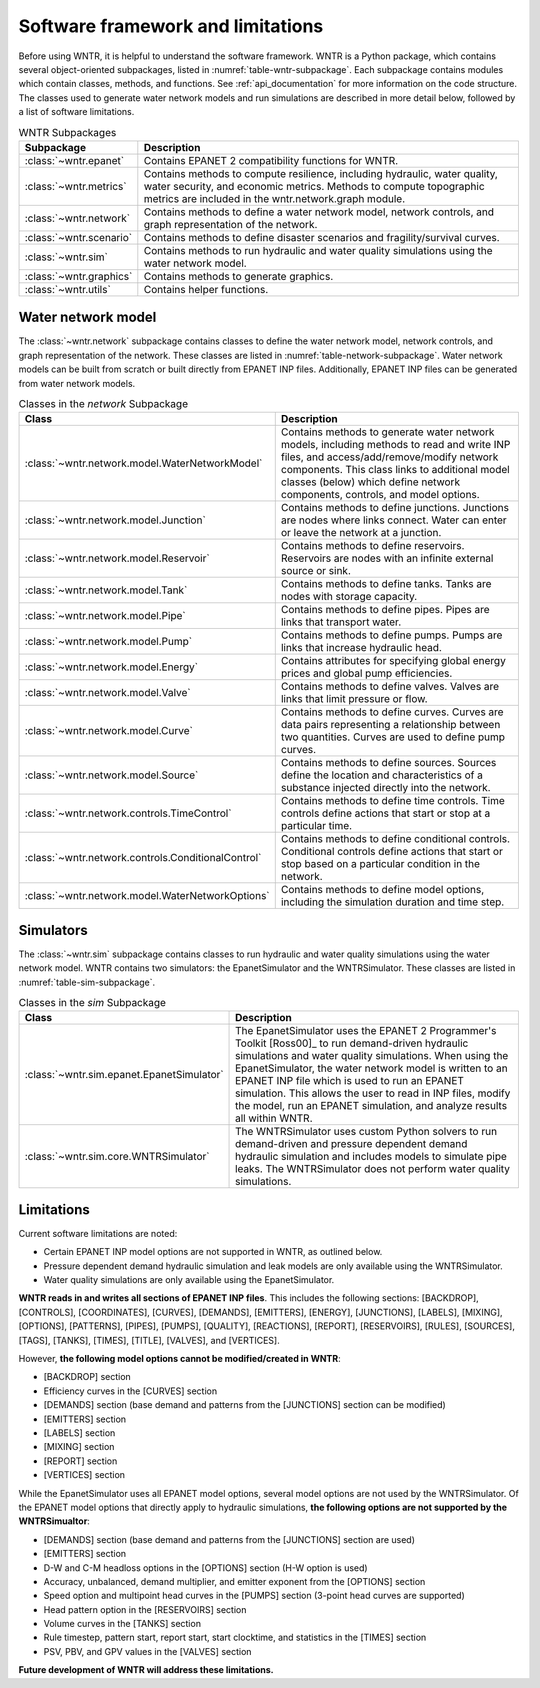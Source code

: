 
.. role:: red

.. raw:: latex

    \clearpage

.. _software_framework:

Software framework and limitations
======================================

Before using WNTR, it is helpful to understand the software framework.
WNTR is a Python package, which contains several object-oriented subpackages, listed in :numref:`table-wntr-subpackage`.
Each subpackage contains modules which contain classes, methods, and functions.
See :ref:`api_documentation` for more information on the code structure.
The classes used to generate water network models and 
run simulations are described in more detail below, followed by a list of software limitations.

.. _table-wntr-subpackage:
.. table:: WNTR Subpackages
   
   =================================================  =============================================================================================================================================================================================================================================================================
   Subpackage                                         Description
   =================================================  =============================================================================================================================================================================================================================================================================
   :class:`~wntr.epanet`                              Contains EPANET 2 compatibility functions for WNTR.
   :class:`~wntr.metrics`	                          Contains methods to compute resilience, including hydraulic, water quality, water security, and economic metrics. Methods to compute topographic metrics are included in the wntr.network.graph module.
   :class:`~wntr.network`	                          Contains methods to define a water network model, network controls, and graph representation of the network.
   :class:`~wntr.scenario`                            Contains methods to define disaster scenarios and fragility/survival curves.
   :class:`~wntr.sim`		                          Contains methods to run hydraulic and water quality simulations using the water network model.
   :class:`~wntr.graphics`                            Contains methods to generate graphics.
   :class:`~wntr.utils`                               Contains helper functions.
   =================================================  =============================================================================================================================================================================================================================================================================

Water network model
----------------------
The :class:`~wntr.network` subpackage contains classes to define the water network model, network controls, and graph representation of the network.
These classes are listed in :numref:`table-network-subpackage`.
Water network models can be built from scratch or built directly from EPANET INP files.
Additionally, EPANET INP files can be generated from water network models.

.. _table-network-subpackage:
.. table:: Classes in the `network` Subpackage

   ==================================================  =============================================================================================================================================================================================================================================================================
   Class                                               Description
   ==================================================  =============================================================================================================================================================================================================================================================================
   :class:`~wntr.network.model.WaterNetworkModel`      Contains methods to generate water network models, including methods to read and write INP files, and access/add/remove/modify network components.  This class links to additional model classes (below) which define network components, controls, and model options.
   :class:`~wntr.network.model.Junction`	           Contains methods to define junctions. Junctions are nodes where links connect. Water can enter or leave the network at a junction.
   :class:`~wntr.network.model.Reservoir`              Contains methods to define reservoirs. Reservoirs are nodes with an infinite external source or sink.      
   :class:`~wntr.network.model.Tank`                   Contains methods to define tanks. Tanks are nodes with storage capacity.     
   :class:`~wntr.network.model.Pipe`		           Contains methods to define pipes. Pipes are links that transport water. 
   :class:`~wntr.network.model.Pump`                   Contains methods to define pumps. Pumps are links that increase hydraulic head.
   :class:`~wntr.network.model.Energy`                 Contains attributes for specifying global energy prices and global pump efficiencies.
   :class:`~wntr.network.model.Valve`                  Contains methods to define valves. Valves are links that limit pressure or flow. 
   :class:`~wntr.network.model.Curve`                  Contains methods to define curves. Curves are data pairs representing a relationship between two quantities.  Curves are used to define pump curves. 
   :class:`~wntr.network.model.Source`                 Contains methods to define sources. Sources define the location and characteristics of a substance injected directly into the network.
   :class:`~wntr.network.controls.TimeControl`         Contains methods to define time controls. Time controls define actions that start or stop at a particular time. 
   :class:`~wntr.network.controls.ConditionalControl`  Contains methods to define conditional controls. Conditional controls define actions that start or stop based on a particular condition in the network. 
   :class:`~wntr.network.model.WaterNetworkOptions`    Contains methods to define model options, including the simulation duration and time step.
   ==================================================  =============================================================================================================================================================================================================================================================================

Simulators
---------------
The :class:`~wntr.sim` subpackage contains classes to run hydraulic and water quality simulations using the water network model.
WNTR contains two simulators: the EpanetSimulator and the WNTRSimulator.
These classes are listed in :numref:`table-sim-subpackage`.

.. _table-sim-subpackage:
.. table:: Classes in the `sim` Subpackage

   =================================================  =============================================================================================================================================================================================================================================================================
   Class                                              Description
   =================================================  =============================================================================================================================================================================================================================================================================
   :class:`~wntr.sim.epanet.EpanetSimulator`          The EpanetSimulator uses the EPANET 2 Programmer's Toolkit [Ross00]_ to run demand-driven hydraulic simulations and water quality simulations.
                                                      When using the EpanetSimulator, the water network model is written to an EPANET INP file which is used to run an EPANET simulation.
                                                      This allows the user to read in INP files, modify the model, run 
                                                      an EPANET simulation, and analyze results all within WNTR.
	
	:class:`~wntr.sim.core.WNTRSimulator`             The WNTRSimulator uses custom Python solvers to run demand-driven and pressure dependent demand hydraulic simulation and includes models to simulate pipe leaks. 
	                                                  The WNTRSimulator does not perform water quality simulations.
   =================================================  =============================================================================================================================================================================================================================================================================

.. _limitations:
   
Limitations
---------------
Current software limitations are noted:

* Certain EPANET INP model options are not supported in WNTR, as outlined below.

* Pressure dependent demand hydraulic simulation and leak models are only available using the WNTRSimulator.  

* Water quality simulations are only available using the EpanetSimulator.  

**WNTR reads in and writes all sections of EPANET INP files**.  This includes the following sections: 
[BACKDROP], 
[CONTROLS], 
[COORDINATES], 
[CURVES], 
[DEMANDS],
[EMITTERS],
[ENERGY],
[JUNCTIONS],
[LABELS],
[MIXING],
[OPTIONS],
[PATTERNS],
[PIPES],
[PUMPS],
[QUALITY],
[REACTIONS],
[REPORT],
[RESERVOIRS],
[RULES],
[SOURCES],
[TAGS],
[TANKS],
[TIMES],
[TITLE],                                  
[VALVES], and
[VERTICES].  

However, **the following model options cannot be modified/created in WNTR**:

* [BACKDROP] section
* Efficiency curves in the [CURVES] section
* [DEMANDS] section (base demand and patterns from the [JUNCTIONS] section can be modified)
* [EMITTERS] section
* [LABELS] section
* [MIXING] section
* [REPORT] section
* [VERTICES] section

While the EpanetSimulator uses all EPANET model options, several model options are not used by the WNTRSimulator.  
Of the EPANET model options that directly apply to hydraulic simulations, **the following options are not supported by the WNTRSimualtor**:

* [DEMANDS] section (base demand and patterns from the [JUNCTIONS] section are used)
* [EMITTERS] section
* D-W and C-M headloss options in the [OPTIONS] section (H-W option is used)
* Accuracy, unbalanced, demand multiplier, and emitter exponent from the [OPTIONS] section
* Speed option and multipoint head curves in the [PUMPS] section (3-point head curves are supported)
* Head pattern option in the [RESERVOIRS] section
* Volume curves in the [TANKS] section
* Rule timestep, pattern start, report start, start clocktime, and statistics in the [TIMES] section
* PSV, PBV, and GPV values in the [VALVES] section

**Future development of WNTR will address these limitations.**
